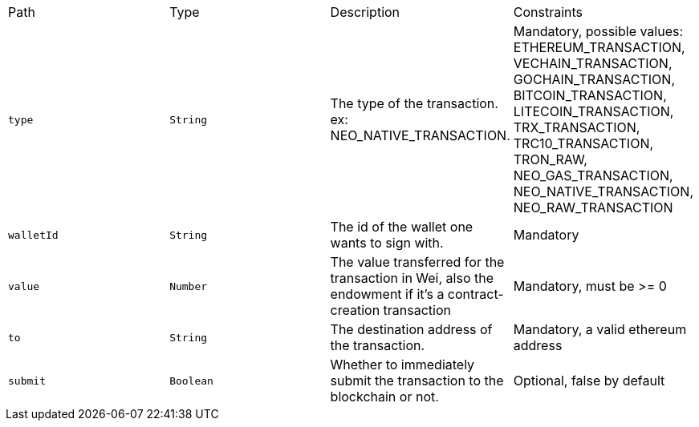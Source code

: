 |===
|Path|Type|Description|Constraints
|`+type+`
|`+String+`
|The type of the transaction. ex: NEO_NATIVE_TRANSACTION.
|Mandatory, possible values: ETHEREUM_TRANSACTION, VECHAIN_TRANSACTION, GOCHAIN_TRANSACTION, BITCOIN_TRANSACTION, LITECOIN_TRANSACTION, TRX_TRANSACTION, TRC10_TRANSACTION, TRON_RAW, NEO_GAS_TRANSACTION, NEO_NATIVE_TRANSACTION, NEO_RAW_TRANSACTION
|`+walletId+`
|`+String+`
|The id of the wallet one wants to sign with.
|Mandatory
|`+value+`
|`+Number+`
|The value transferred for the transaction in Wei, also the endowment if it's a contract-creation transaction
|Mandatory, must be >= 0
|`+to+`
|`+String+`
|The destination address of the transaction.
|Mandatory, a valid ethereum address
|`+submit+`
|`+Boolean+`
|Whether to immediately submit the transaction to the blockchain or not.
|Optional, false by default
|===
